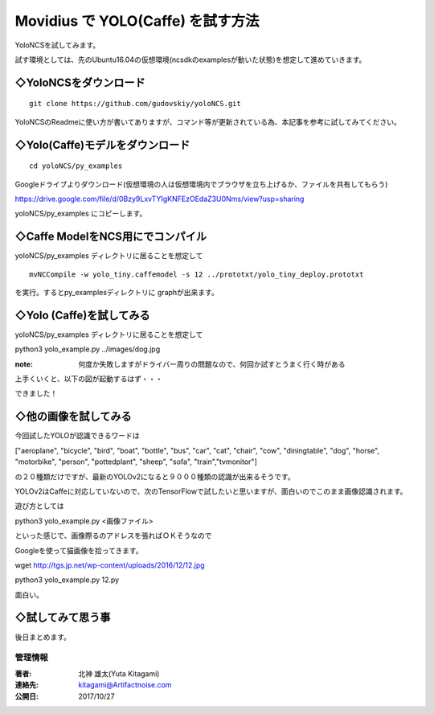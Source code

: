 =====================================================================
Movidius で YOLO(Caffe) を試す方法
=====================================================================

YoloNCSを試してみます。

試す環境としては、先のUbuntu16.04の仮想環境(ncsdkのexamplesが動いた状態)を想定して進めていきます。



◇YoloNCSをダウンロード
--------------------------------------------------


::

    git clone https://github.com/gudovskiy/yoloNCS.git

YoloNCSのReadmeに使い方が書いてありますが、コマンド等が更新されている為、本記事を参考に試してみてください。


◇Yolo(Caffe)モデルをダウンロード
--------------------------------------------------

::

    cd yoloNCS/py_examples

Googleドライブよりダウンロード(仮想環境の人は仮想環境内でブラウザを立ち上げるか、ファイルを共有してもらう)

https://drive.google.com/file/d/0Bzy9LxvTYIgKNFEzOEdaZ3U0Nms/view?usp=sharing

yoloNCS/py_examples にコピーします。


◇Caffe ModelをNCS用にでコンパイル
--------------------------------------------------

yoloNCS/py_examples ディレクトリに居ることを想定して

::

    mvNCCompile -w yolo_tiny.caffemodel -s 12 ../prototxt/yolo_tiny_deploy.prototxt 

を実行。するとpy_examplesディレクトリに graphが出来ます。

◇Yolo (Caffe)を試してみる
-------------------------------------------------

yoloNCS/py_examples ディレクトリに居ることを想定して

python3 yolo_example.py ../images/dog.jpg

:note: 何度か失敗しますがドライバー周りの問題なので、何回か試すとうまく行く時がある

上手くいくと、以下の図が起動するはず・・・

.. image:: ../img/YOLOv1Caffe/dogafter.PNG
    :width: 480px

できました！

◇他の画像を試してみる
-------------------------------------------------

今回試したYOLOが認識できるワードは

["aeroplane", "bicycle", "bird", "boat", "bottle", "bus", "car", "cat", "chair", "cow", "diningtable", "dog", "horse", "motorbike", "person", "pottedplant", "sheep", "sofa", "train","tvmonitor"]

の２０種類だけですが、最新のYOLOv2になると９０００種類の認識が出来るそうです。

YOLOv2はCaffeに対応していないので、次のTensorFlowで試したいと思いますが、面白いのでこのまま画像認識されます。

遊び方としては

python3 yolo_example.py <画像ファイル>

といった感じで、画像際るのアドレスを張ればＯＫそうなので

Googleを使って猫画像を拾ってきます。

::

wget http://tgs.jp.net/wp-content/uploads/2016/12/12.jpg

python3 yolo_example.py 12.py

.. image:: ../img/YOLOv1Caffe/catafter.PNG
    :width: 480px


面白い。

◇試してみて思う事
-------------------------------------------------

後日まとめます。




******************************************************************
管理情報
******************************************************************
:著者: 北神 雄太(Yuta Kitagami)
:連絡先: kitagami@Artifactnoise.com
:公開日: 2017/10/27

